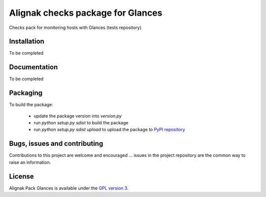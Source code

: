 Alignak checks package for Glances
==================================

Checks pack for monitoring hosts with Glances (tests repository)


Installation
----------------------------------------

To be completed

Documentation
----------------------------------------

To be completed

Packaging
----------------------------------------

To build the package:

   - update the package version into `version.py`
   - run `python setup.py sdist` to build the package
   - run `python setup.py sdist upload` to upload the package to `PyPI repository <https://pypi.python.org/pypi>`_


Bugs, issues and contributing
----------------------------------------

Contributions to this project are welcome and encouraged ... issues in the project repository are the common way to raise an information.

License
----------------------------------------

Alignak Pack Glances is available under the `GPL version 3 <http://opensource.org/licenses/GPL-3.0>`_.

